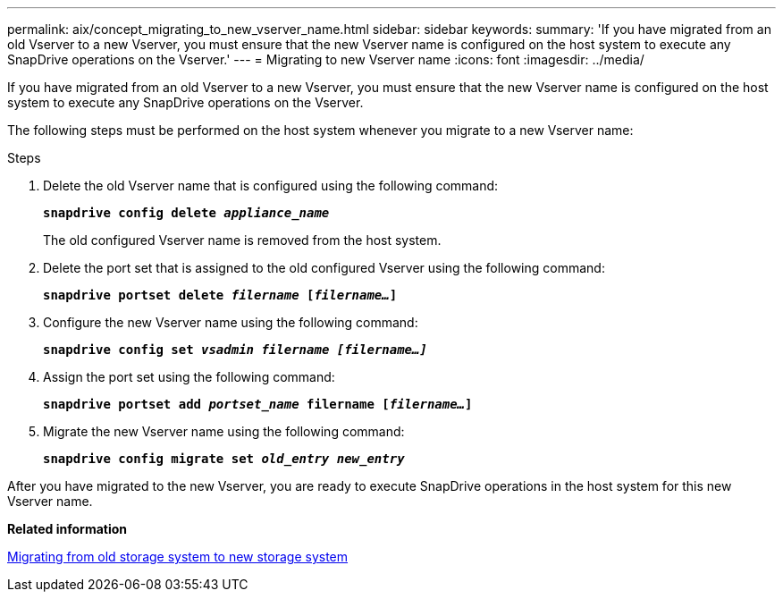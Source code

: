 ---
permalink: aix/concept_migrating_to_new_vserver_name.html
sidebar: sidebar
keywords:
summary: 'If you have migrated from an old Vserver to a new Vserver, you must ensure that the new Vserver name is configured on the host system to execute any SnapDrive operations on the Vserver.'
---
= Migrating to new Vserver name
:icons: font
:imagesdir: ../media/

[.lead]
If you have migrated from an old Vserver to a new Vserver, you must ensure that the new Vserver name is configured on the host system to execute any SnapDrive operations on the Vserver.

The following steps must be performed on the host system whenever you migrate to a new Vserver name:

.Steps

. Delete the old Vserver name that is configured using the following command:
+
`*snapdrive config delete _appliance_name_*`
+
The old configured Vserver name is removed from the host system.

. Delete the port set that is assigned to the old configured Vserver using the following command:
+
`*snapdrive portset delete _filername_ [_filername..._]*`

. Configure the new Vserver name using the following command:
+
`*snapdrive config set _vsadmin filername [filername...]_*`

. Assign the port set using the following command:
+
`*snapdrive portset add _portset_name_ filername [_filername..._]*`

. Migrate the new Vserver name using the following command: 
+
`*snapdrive config migrate set _old_entry new_entry_*`

After you have migrated to the new Vserver, you are ready to execute SnapDrive operations in the host system for this new Vserver name.

*Related information*

xref:task_migrating_from_old_host_name_to_new_host_name.adoc[Migrating from old storage system to new storage system]
